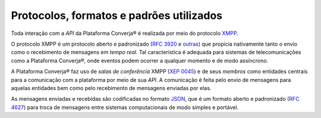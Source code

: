 Protocolos, formatos e padrões utilizados
=========================================

Toda interação com a *API* da Plataforma Converja® é realizada por meio do protocolo `XMPP <https://xmpp.org/>`_.

O protocolo XMPP é um protocolo aberto e padronizado (`RFC 3920 <https://xmpp.org/rfcs/rfc3920.txt>`_ e `outras <https://xmpp.org/rfcs/>`_) que propicia nativamente tanto o envio como o recebimento de mensagens em *tempo real*. Tal característica é adequada para sistemas de telecomunicações como a Plataforma Converja®, onde eventos podem ocorrer a qualquer momento e de modo assíncrono.

A Plataforma Converja® faz uso de *salas de conferência* XMPP (`XEP 0045 <http://xmpp.org/extensions/xep-0045.html>`_) e de seus *membros* como entidades centrais para a comunicação com a plataforma por meio de sua *API*. A comunicação é feita pelo envio de mensagens para aquelas entidades bem como pelo recebimento de mensagens enviadas por elas.

As mensagens enviadas e recebidas são codificadas no formato `JSON <http://json.org/>`_, que é um formato aberto e padronizado (`RFC 4627 <https://www.ietf.org/rfc/rfc4627.txt>`_) para troca de mensagens entre sistemas computacionais de modo simples e portável.
